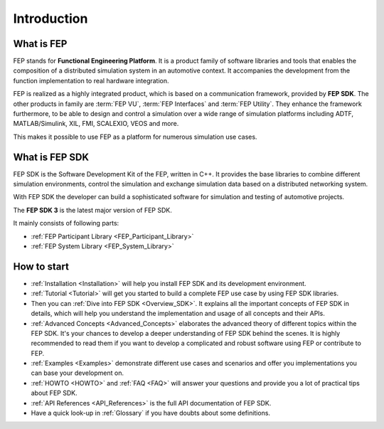 .. Copyright @ 2021 VW Group. All rights reserved.
.. 
.. This Source Code Form is subject to the terms of the Mozilla 
.. Public License, v. 2.0. If a copy of the MPL was not distributed 
.. with this file, You can obtain one at https://mozilla.org/MPL/2.0/.


============
Introduction
============

What is FEP
===========

FEP stands for **Functional Engineering Platform**.
It is a product family of software libraries and tools that enables the composition of a distributed simulation system in an automotive context. It accompanies the development from the function implementation to real hardware integration. 

FEP is realized as a highly integrated product, which is based on a communication framework, provided by **FEP SDK**.
The other products in family are :term:`FEP VU`, :term:`FEP Interfaces` and :term:`FEP Utility`. They enhance the framework furthermore, to be able to design and control a simulation over a wide range of simulation platforms including ADTF, MATLAB/Simulink, XIL, FMI, SCALEXIO, VEOS and more.

This makes it possible to use FEP as a platform for numerous simulation use cases.

What is FEP SDK
===============
FEP SDK is the Software Development Kit of the FEP, written in C++. It provides the base libraries to combine different simulation environments, control the simulation and exchange simulation data based on a distributed networking system.

With FEP SDK the developer can build a sophisticated software for simulation and testing of automotive projects.

The **FEP SDK 3** is the latest major version of FEP SDK.
  
It mainly consists of following parts:

- :ref:`FEP Participant Library <FEP_Participant_Library>`
- :ref:`FEP System Library <FEP_System_Library>`

How to start
============

* :ref:`Installation <Installation>` will help you install FEP SDK and its development environment.
* :ref:`Tutorial <Tutorial>` will get you started to build a complete FEP use case by using FEP SDK libraries.
* Then you can :ref:`Dive into FEP SDK <Overview_SDK>`. It explains all the important concepts of FEP SDK in details, which will help you understand the implementation and usage of all concepts and their APIs.
* :ref:`Advanced Concepts <Advanced_Concepts>` elaborates the advanced theory of different topics within the FEP SDK. It's your chances to develop a deeper understanding of FEP SDK behind the scenes. It is highly recommended to read them if you want to develop a complicated and robust software using FEP or contribute to FEP.
* :ref:`Examples <Examples>` demonstrate different use cases and scenarios and offer you implementations you can base your development on.
* :ref:`HOWTO <HOWTO>` and :ref:`FAQ <FAQ>` will answer your questions and provide you a lot of practical tips about FEP SDK.
* :ref:`API References <API_References>` is the full API documentation of FEP SDK.
* Have a quick look-up in :ref:`Glossary` if you have doubts about some definitions.

